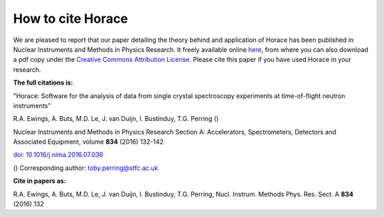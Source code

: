 ##################
How to cite Horace
##################

We are pleased to report that our paper detailing the theory behind and
application of Horace has been published in Nuclear Instruments and Methods in
Physics Research. It freely available online `here
<http://www.sciencedirect.com/science/article/pii/S016890021630777X>`__, from
where you can also download a pdf copy under the `Creative Commons Attribution
License <https://creativecommons.org/licenses/by/4.0/>`__. Please cite this
paper if you have used Horace in your research.


**The full citations is:**

"Horace: Software for the analysis of data from single crystal spectroscopy experiments at time-of-flight neutron instruments"

R.A. Ewings, A. Buts, M.D. Le, J. van Duijn, I. Bustinduy, T.G. Perring ()

Nuclear Instruments and Methods in Physics Research Section A: Accelerators, Spectrometers, Detectors and Associated Equipment, volume **834** (2016) 132-142

`doi: 10.1016/j.nima.2016.07.036 <http://www.sciencedirect.com/science/article/pii/S016890021630777X>`__

() Corresponding author: toby.perring@stfc.ac.uk


**Cite in papers as:**

R.A. Ewings, A. Buts, M.D. Le, J. van Duijn, I. Bustinduy, T.G. Perring, Nucl. Instrum. Methods Phys. Res. Sect. A **834** (2016) 132
